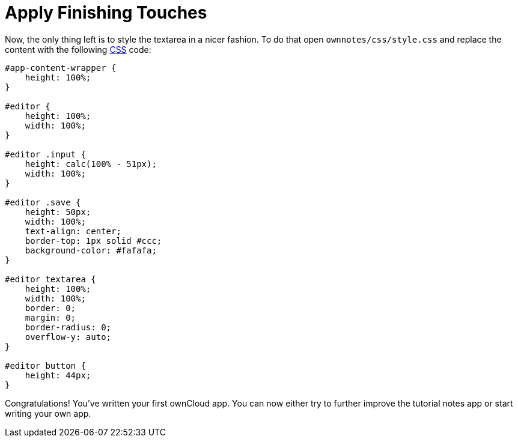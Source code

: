 Apply Finishing Touches
=======================

Now, the only thing left is to style the textarea in a nicer fashion. 
To do that open `ownnotes/css/style.css` and replace the content with the following xref:app/fundamentals/css.adoc[CSS] code:

[source,css]
----
#app-content-wrapper {
    height: 100%;
}

#editor {
    height: 100%;
    width: 100%;
}

#editor .input {
    height: calc(100% - 51px);
    width: 100%;
}

#editor .save {
    height: 50px;
    width: 100%;
    text-align: center;
    border-top: 1px solid #ccc;
    background-color: #fafafa;
}

#editor textarea {
    height: 100%;
    width: 100%;
    border: 0;
    margin: 0;
    border-radius: 0;
    overflow-y: auto;
}

#editor button {
    height: 44px;
}
----

Congratulations! You’ve written your first ownCloud app. You can now
either try to further improve the tutorial notes app or start writing
your own app.

